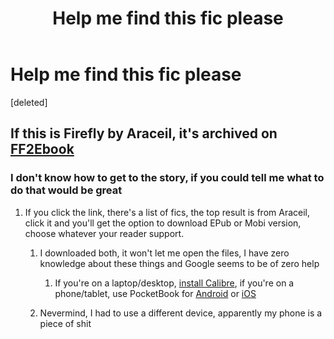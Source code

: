 #+TITLE: Help me find this fic please

* Help me find this fic please
:PROPERTIES:
:Score: 2
:DateUnix: 1613168884.0
:DateShort: 2021-Feb-13
:FlairText: What's That Fic?
:END:
[deleted]


** If this is Firefly by Araceil, it's archived on [[http://www.ff2ebook.com/archive.php?search=firefly&sort=title][FF2Ebook]]
:PROPERTIES:
:Author: pm-me-your-nenen
:Score: 2
:DateUnix: 1613178391.0
:DateShort: 2021-Feb-13
:END:

*** I don't know how to get to the story, if you could tell me what to do that would be great
:PROPERTIES:
:Score: 1
:DateUnix: 1613178832.0
:DateShort: 2021-Feb-13
:END:

**** If you click the link, there's a list of fics, the top result is from Araceil, click it and you'll get the option to download EPub or Mobi version, choose whatever your reader support.
:PROPERTIES:
:Author: pm-me-your-nenen
:Score: 1
:DateUnix: 1613179947.0
:DateShort: 2021-Feb-13
:END:

***** I downloaded both, it won't let me open the files, I have zero knowledge about these things and Google seems to be of zero help
:PROPERTIES:
:Score: 1
:DateUnix: 1613180020.0
:DateShort: 2021-Feb-13
:END:

****** If you're on a laptop/desktop, [[https://calibre-ebook.com/download][install Calibre]], if you're on a phone/tablet, use PocketBook for [[https://play.google.com/store/apps/details?id=com.obreey.reader][Android]] or [[https://apps.apple.com/us/app/pocketbook-reader/id805488884][iOS]]
:PROPERTIES:
:Author: pm-me-your-nenen
:Score: 1
:DateUnix: 1613180732.0
:DateShort: 2021-Feb-13
:END:


***** Nevermind, I had to use a different device, apparently my phone is a piece of shit
:PROPERTIES:
:Score: 1
:DateUnix: 1613180614.0
:DateShort: 2021-Feb-13
:END:
